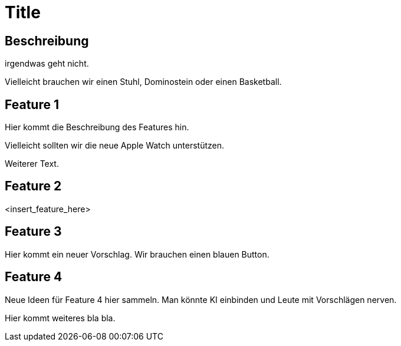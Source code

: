 = Title

== Beschreibung

irgendwas geht nicht.

Vielleicht brauchen wir einen Stuhl, Dominostein oder einen Basketball.

== Feature 1

Hier kommt die Beschreibung des Features hin.

Vielleicht sollten wir die neue Apple Watch unterstützen.

Weiterer Text.

== Feature 2

<insert_feature_here>

== Feature 3 

Hier kommt ein neuer Vorschlag. Wir brauchen einen blauen Button.


== Feature 4

Neue Ideen für Feature 4 hier sammeln. Man könnte KI einbinden und Leute mit Vorschlägen nerven.

Hier kommt weiteres bla bla.
